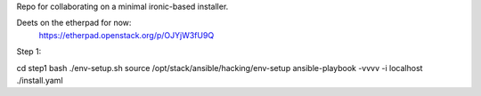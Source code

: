 Repo for collaborating on a minimal ironic-based installer.

Deets on the etherpad for now:
    https://etherpad.openstack.org/p/OJYjW3fU9Q

Step 1:

cd step1
bash ./env-setup.sh
source /opt/stack/ansible/hacking/env-setup
ansible-playbook -vvvv -i localhost ./install.yaml

